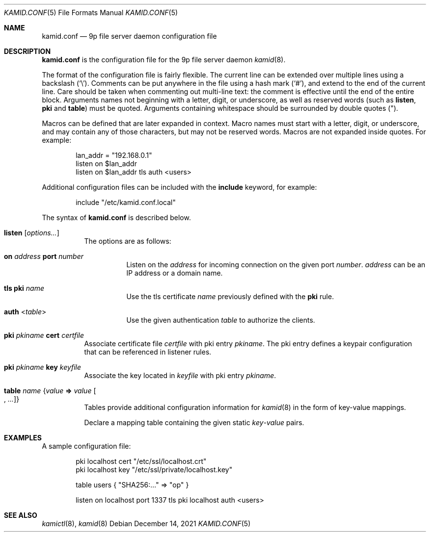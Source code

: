 .\" Copyright (c) 2021 Omar Polo <op@omarpolo.com>
.\"
.\" Permission to use, copy, modify, and distribute this software for any
.\" purpose with or without fee is hereby granted, provided that the above
.\" copyright notice and this permission notice appear in all copies.
.\"
.\" THE SOFTWARE IS PROVIDED "AS IS" AND THE AUTHOR DISCLAIMS ALL WARRANTIES
.\" WITH REGARD TO THIS SOFTWARE INCLUDING ALL IMPLIED WARRANTIES OF
.\" MERCHANTABILITY AND FITNESS. IN NO EVENT SHALL THE AUTHOR BE LIABLE FOR
.\" ANY SPECIAL, DIRECT, INDIRECT, OR CONSEQUENTIAL DAMAGES OR ANY DAMAGES
.\" WHATSOEVER RESULTING FROM LOSS OF USE, DATA OR PROFITS, WHETHER IN AN
.\" ACTION OF CONTRACT, NEGLIGENCE OR OTHER TORTIOUS ACTION, ARISING OUT OF
.\" OR IN CONNECTION WITH THE USE OR PERFORMANCE OF THIS SOFTWARE.
.\"
.Dd $Mdocdate: December 14 2021 $
.Dt KAMID.CONF 5
.Os
.Sh NAME
.Nm kamid.conf
.Nd 9p file server daemon configuration file
.Sh DESCRIPTION
.Nm
is the configuration file for the 9p file server daemon
.Xr kamid 8 .
.Pp
The format of the configuration file is fairly flexible.
The current line can be extended over multiple lines using a backslash
.Pq Sq \e .
Comments can be put anywhere in the file using a hash mark
.Pq Sq # ,
and extend to the end of the current line.
Care should be taken when commenting out multi-line text: the comment is
effective until the end of the entire block.
Arguments names not beginning with a letter, digit, or underscore, as
well as reserved words
(such as
.Ic listen ,
.Ic pki
and
.Ic table )
must be quoted.
Arguments containing whitespace should be surrounded by double quotes
.Pq \&" .
.Pp
Macros can be defined that are later expanded in context.
Macro names must start with a letter, digit, or underscore, and may
contain any of those characters, but may not be reserved words.
Macros are not expanded inside quotes.
For example:
.Bd -literal -offset indent
lan_addr = "192.168.0.1"
listen on $lan_addr
listen on $lan_addr tls auth <users>
.Ed
.Pp
Additional configuration files can be included with the
.Ic include
keyword, for example:
.Bd -literal -offset indent
include "/etc/kamid.conf.local"
.Ed
.Pp
The syntax of
.Nm
is described below.
.Bl -tag -width Ds
.It Ic listen Op Ar options...
The options are as follows:
.Bl -tag -width Ds
.It Ic on Ar address Ic port Ar number
Listen on the
.Ar address
for incoming connection on the given port
.Ar number .
.Ar address
can be an IP address or a domain name.
.It Ic tls Ic pki Ar name
Use the tls certificate
.Ar name
previously defined with the
.Ic pki
rule.
.It Ic auth Pf < Ar table Ns >
Use the given authentication
.Ar table
to authorize the clients.
.El
.It Ic pki Ar pkiname Ic cert Ar certfile
Associate certificate file
.Ar certfile
with pki entry
.Ar pkiname .
The pki entry defines a keypair configuration that can be referenced in
listener rules.
.It Ic pki Ar pkiname Ic key Ar keyfile
Associate the key located in
.Ar keyfile
with pki entry
.Ar pkiname .
.\" TODO: document the other syntax for the table
.It Ic table Ar name Brq Ar value Cm => Ar value Oo , Ar ... Oc
Tables provide additional configuration information for
.Xr kamid 8
in the form of key-value mappings.
.Pp
Declare a mapping table containing the given static
.Ar key Ns Pf - Ar value
pairs.
.El
.Sh EXAMPLES
A sample configuration file:
.Bd -literal -offset indent
pki localhost cert "/etc/ssl/localhost.crt"
pki localhost key "/etc/ssl/private/localhost.key"

table users { "SHA256:..." => "op" }

listen on localhost port 1337 tls pki localhost auth <users>
.Ed
.Sh SEE ALSO
.Xr kamictl 8 ,
.Xr kamid 8
